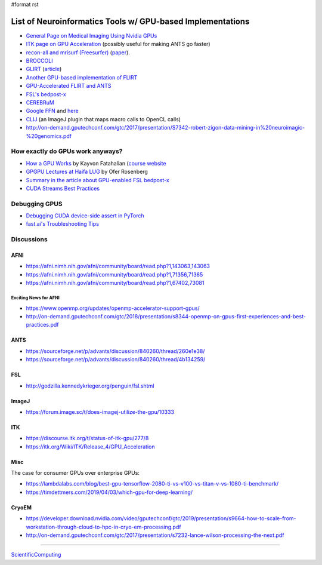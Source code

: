 #format rst

List of Neuroinformatics Tools w/ GPU-based Implementations
===========================================================

* `General Page on Medical Imaging Using Nvidia GPUs`_

* `ITK page on GPU Acceleration`_ (possibly useful for making ANTS go faster)

* `recon-all and mrisurf (Freesurfer)`_ (paper_).

* BROCCOLI_

* GLIRT_ (article_)

* `Another GPU-based implementation of FLIRT`_

* `GPU-Accelerated FLIRT and ANTS`_

* `FSL's bedpost-x`_

* CEREBRuM_

* `Google FFN`_ and here_

* CLIJ_ (an ImageJ plugin that maps macro calls to OpenCL calls)

* http://on-demand.gputechconf.com/gtc/2017/presentation/S7342-robert-zigon-data-mining-in%20neuroimagic-%20genomics.pdf

How exactly do GPUs work anyways?
---------------------------------

* `How a GPU Works`_ by Kayvon Fatahalian (`course website`_

* `GPGPU Lectures at Haifa LUG`_ by Ofer Rosenberg

* `Summary in the article about GPU-enabled FSL bedpost-x`_

* `CUDA Streams Best Practices`_

Debugging GPUS
--------------

* `Debugging CUDA device-side assert in PyTorch`_

* `fast.ai's Troubleshooting Tips`_

Discussions
-----------

AFNI
~~~~

* https://afni.nimh.nih.gov/afni/community/board/read.php?1,143063,143063

* https://afni.nimh.nih.gov/afni/community/board/read.php?1,71356,71365

* https://afni.nimh.nih.gov/afni/community/board/read.php?1,67402,73081

Exciting News for AFNI
::::::::::::::::::::::

* https://www.openmp.org/updates/openmp-accelerator-support-gpus/

* http://on-demand.gputechconf.com/gtc/2018/presentation/s8344-openmp-on-gpus-first-experiences-and-best-practices.pdf

ANTS
~~~~

* https://sourceforge.net/p/advants/discussion/840260/thread/260e1e38/

* https://sourceforge.net/p/advants/discussion/840260/thread/4b134259/

FSL
~~~

* http://godzilla.kennedykrieger.org/penguin/fsl.shtml

ImageJ
~~~~~~

* https://forum.image.sc/t/does-imagej-utilize-the-gpu/10333

ITK
~~~

* https://discourse.itk.org/t/status-of-itk-gpu/277/8

* https://itk.org/Wiki/ITK/Release_4/GPU_Acceleration

Misc
~~~~

The case for consumer GPUs over enterprise GPUs:

* https://lambdalabs.com/blog/best-gpu-tensorflow-2080-ti-vs-v100-vs-titan-v-vs-1080-ti-benchmark/

* https://timdettmers.com/2019/04/03/which-gpu-for-deep-learning/

CryoEM
~~~~~~

* https://developer.download.nvidia.com/video/gputechconf/gtc/2019/presentation/s9664-how-to-scale-from-workstation-through-cloud-to-hpc-in-cryo-em-processing.pdf

* http://on-demand.gputechconf.com/gtc/2017/presentation/s7232-lance-wilson-processing-the-next.pdf

-------------------------



ScientificComputing_

.. ############################################################################

.. _General Page on Medical Imaging Using Nvidia GPUs: http://www.nvidia.com/object/medical_imaging.html

.. _ITK page on GPU Acceleration: https://itk.org/Wiki/ITK/Release_4/GPU_Acceleration

.. _recon-all and mrisurf (Freesurfer): https://surfer.nmr.mgh.harvard.edu/fswiki/CUDADevelopersGuide

.. _paper: http://www.ncbi.nlm.nih.gov/pubmed/24430512

.. _BROCCOLI: https://github.com/wanderine/BROCCOLI

.. _GLIRT: https://github.com/sfchen/GPU-Image-Registration

.. _article: http://ieeexplore.ieee.org/document/5405778/?reload=true

.. _Another GPU-based implementation of FLIRT: http://journals.plos.org/plosone/article?id=10.1371/journal.pone.0136718

.. _GPU-Accelerated FLIRT and ANTS: https://figshare.com/articles/GPU_accelerated_FLIRT_AND_ANTs/1501449

.. _FSL's bedpost-x: http://journals.plos.org/plosone/article?id=10.1371/journal.pone.0061892

.. _CEREBRuM: https://arxiv.org/abs/1909.05085

.. _Google FFN: https://arxiv.org/abs/1611.00421

.. _here: https://github.com/google/ffn

.. _CLIJ: https://clij.github.io/clij-docs/

.. _How a GPU Works: https://www.cs.cmu.edu/afs/cs/academic/class/15462-f11/www/lec_slides/lec19.pdf

.. _course website: https://www.cs.cmu.edu/afs/cs/academic/class/15462-f11/www/

.. _GPGPU Lectures at Haifa LUG: http://haifux.org/lectures/267/

.. _Summary in the article about GPU-enabled FSL bedpost-x: https://journals.plos.org/plosone/article?id=10.1371/journal.pone.0061892#s2

.. _CUDA Streams Best Practices: http://on-demand.gputechconf.com/gtc/2014/presentations/S4158-cuda-streams-best-practices-common-pitfalls.pdf

.. _Debugging CUDA device-side assert in PyTorch: https://lernapparat.de/debug-device-assert/

.. _fast.ai's Troubleshooting Tips: https://docs.fast.ai/troubleshoot.html

.. _ScientificComputing: ../ScientificComputing

